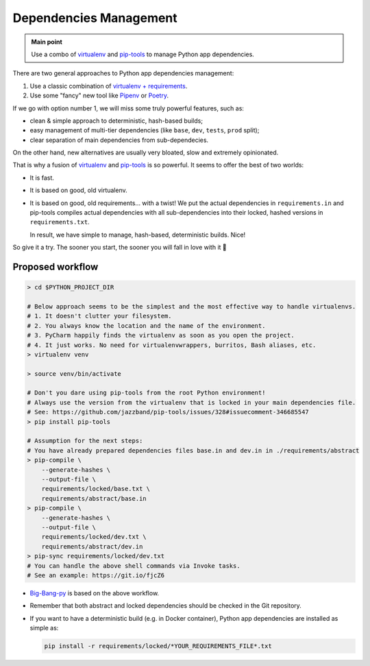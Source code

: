 .. _python_pipenv:

Dependencies Management
=======================

.. admonition:: Main point
   :class: tip

   Use a combo of `virtualenv <https://virtualenv.pypa.io/en/latest/>`_ and `pip-tools <https://github.com/jazzband/pip-tools>`_ to manage Python app dependencies.


There are two general approaches to Python app dependencies management:

1. Use a classic combination of `virtualenv + requirements <https://packaging.python.org/guides/installing-using-pip-and-virtual-environments/>`_.

2. Use some "fancy" new tool like `Pipenv <https://docs.pipenv.org/en/latest/>`_ or `Poetry <https://poetry.eustace.io/>`_.

If we go with option number 1, we will miss some truly powerful features, such as:

+ clean & simple approach to deterministic, hash-based builds;

+ easy management of multi-tier dependencies (like ``base``, ``dev``, ``tests``, ``prod`` split);

+ clear separation of main dependencies from sub-dependecies.

On the other hand, new alternatives are usually very bloated, slow and extremely opinionated.

That is why a fusion of `virtualenv <https://virtualenv.pypa.io/en/latest/>`_ and `pip-tools <https://pipenv.readthedocs.io/en/latest/advanced/#pipfile-vs-setup-py>`_ is so powerful. It seems to offer the best of two worlds:

+ It is fast.

+ It is based on good, old virtualenv.

+ It is based on good, old requirements... with a twist! We put the actual dependencies in ``requirements.in`` and pip-tools compiles actual dependencies with all sub-dependencies into their locked, hashed versions in ``requirements.txt``.

  In result, we have simple to manage, hash-based, deterministic builds. Nice!

So give it a try. The sooner you start, the sooner you will fall in love with it 💚


Proposed workflow
-----------------

.. code-block:: shell

   > cd $PYTHON_PROJECT_DIR

   # Below approach seems to be the simplest and the most effective way to handle virtualenvs.
   # 1. It doesn't clutter your filesystem.
   # 2. You always know the location and the name of the environment.
   # 3. PyCharm happily finds the virtualenv as soon as you open the project.
   # 4. It just works. No need for virtualenvwrappers, burritos, Bash aliases, etc.
   > virtualenv venv

   > source venv/bin/activate

   # Don't you dare using pip-tools from the root Python environment!
   # Always use the version from the virtualenv that is locked in your main dependencies file.
   # See: https://github.com/jazzband/pip-tools/issues/328#issuecomment-346685547
   > pip install pip-tools

   # Assumption for the next steps:
   # You have already prepared dependencies files base.in and dev.in in ./requirements/abstract
   > pip-compile \
       --generate-hashes \
       --output-file \
       requirements/locked/base.txt \
       requirements/abstract/base.in
   > pip-compile \
       --generate-hashes \
       --output-file \
       requirements/locked/dev.txt \
       requirements/abstract/dev.in
   > pip-sync requirements/locked/dev.txt
   # You can handle the above shell commands via Invoke tasks.
   # See an example: https://git.io/fjcZ6

+ `Big-Bang-py <https://github.com/CapedHero/big-bang-py>`_ is based on the above workflow.

+ Remember that both abstract and locked dependencies should be checked in the Git repository.

+ If you want to have a deterministic build (e.g. in Docker container), Python app dependencies are installed as simple as:

  .. code-block:: shell

     pip install -r requirements/locked/*YOUR_REQUIREMENTS_FILE*.txt
